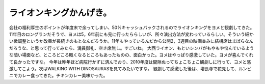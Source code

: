 ﻿ライオンキングかんげき。
########################


会社の福利厚生のポイントが年度末で余ってしまい、50%キャッシュバックされるのでライオンキングをヨメと観劇してきた。11年目のロングランだそうで、ヨメは5，6年前にも見に行ったららしいが、所々演出方法が変わっているらしい。そういう細かい微調整というか改善が長続きのもとなんだろうか。11年もやっているんだから公開2，3週目の映画並みに結構席はまばらなんだろうな、と思って行ってみたら、満員御礼、空き席無し。すごいね。
大西ライオン、もといシンバがもやもや悩んでいるような暗い場面など、ところどころ眠くなるところもあったものの、面白かった。ヨメはやっぱり感激していた。ヨメが喜んでくれて良かったですな。
今年は昨年ほど病院行かずに済んでおり、2010年度は間隙ぬってちょこちょこ観劇しに行って、ヨメと感激してこよう。次はWALKING WITH DINOSAURASを見てみたいですな。
観劇して感激した後は、増長寺で花見して、ルンビニでカレー食ってきた。チキンカレー美味かった。



.. author:: mkouhei
.. categories:: 生活, 
.. tags::


